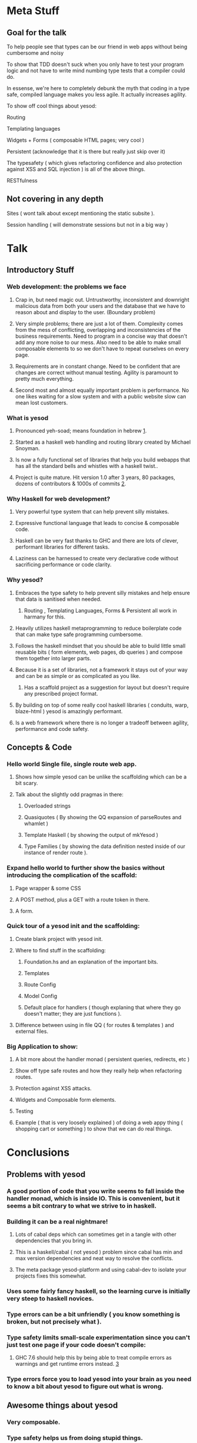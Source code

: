 * Meta Stuff
** Goal for the talk
***** To help people see that types can be our friend in web apps without being cumbersome and noisy
***** To show that TDD doesn't suck when you only have to test your program logic and not have to write mind numbing type tests that a compiler could do. 
***** In essense, we're here to completely debunk the myth that coding in a type safe, compiled language makes you less agile. It actually increases agility.
***** To show off cool things about yesod:
Routing 

Templating languages

Widgets + Forms ( composable HTML pages; very cool )

Persistent (acknowledge that it is there but really just skip over it)

The typesafety ( which gives refactoring confidence and also protection against XSS and SQL injection ) is all of the above things.

RESTfulness 
** Not covering in any depth
***** Sites ( wont talk about except mentioning the static subsite ).
***** Session handling ( will demonstrate sessions but not in a big way )
* Talk
** Introductory Stuff
*** Web development: the problems we face
**** Crap in, but need magic out. Untrustworthy, inconsistent and downright malicious data from both your users and the database that we have to reason about and display to the user. (Boundary problem)
**** Very simple problems; there are just a lot of them. Complexity comes from the mess of conflicting, overlapping and inconsistencies of the business requirements. Need to program in a concise way that doesn't add any more noise to our mess. Also need to be able to make small composable elements to so we don't have to repeat ourselves on every page.
**** Requirements are in constant change. Need to be confident that are changes are correct without manual testing. Agility is paramount to pretty much everything.
**** Second most and almost equally important problem is performance. No one likes waiting for a slow system and with a public website slow can mean lost customers.
*** What is yesod
**** Pronounced yeh-soad; means foundation in hebrew [[1]].
**** Started as a haskell web handling and routing library created by Michael Snoyman.
**** Is now a fully functional set of libraries that help you build webapps that has all the standard bells and whistles with a haskell twist..
**** Project is quite mature. Hit version 1.0 after 3 years, 80 packages, dozens of contributors & 1000s of commits [[2]].
*** Why Haskell for web development?
**** Very powerful type system that can help prevent silly mistakes.
**** Expressive functional language that leads to concise & composable code.
**** Haskell can be very fast thanks to GHC and there are lots of clever, performant libraries for different tasks.
**** Laziness can be harnessed to create very declarative code without sacrificing performance or code clarity.
*** Why yesod?
**** Embraces the type safety to help prevent silly mistakes and help ensure that data is sanitised when needed.
***** Routing , Templating Languages, Forms & Persistent all work in harmany for this.
**** Heavily utilizes haskell metaprogramming to reduce boilerplate code that can make type safe programming cumbersome.
**** Follows the haskell mindset that you should be able to build little small reusable bits ( form elements, web pages, db queries ) and compose them together into larger parts. 
**** Because it is a set of libraries, not a framework it stays out of your way and can be as simple or as complicated as you like.
***** Has a scaffold project as a suggestion for layout but doesn't require any prescribed project format. 
**** By building on top of some really cool haskell libraries ( conduits, warp, blaze-html ) yesod is amazingly performant. 
**** Is a web framework where there is no longer a tradeoff between agility, performance and code safety.
** Concepts & Code 
*** Hello world Single file, single route web app.
**** Shows how simple yesod can be unlike the scaffolding which can be a bit scary.
**** Talk about the slightly odd pragmas in there:
***** Overloaded strings
***** Quasiquotes ( By showing the QQ expansion of parseRoutes and whamlet )
***** Template Haskell ( by showing the output of mkYesod )
***** Type Families ( by showing the data definition nested inside of our instance of render route ).
*** Expand hello world to further show the basics without introducing the complication of the scaffold:
**** Page wrapper & some CSS
**** A POST method, plus a GET with a route token in there. 
**** A form.
*** Quick tour of a yesod init and the scaffolding:
**** Create blank project with yesod init. 
**** Where to find stuff in the scaffolding:
***** Foundation.hs and an explanation of the important bits.
***** Templates 
***** Route Config
***** Model Config
***** Default place for handlers ( though explaning that where they go doesn't matter; they are just functions ).
**** Difference between using in file QQ ( for routes & templates ) and external files.
*** Big Application to show:
**** A bit more about the handler monad ( persistent queries, redirects, etc )
**** Show off type safe routes and how they really help when refactoring routes.
**** Protection against XSS attacks. 
**** Widgets and Composable form elements.
**** Testing
**** Example ( that is very loosely explained ) of doing a web appy thing ( shopping cart or something ) to show that we can do real things. 
* Conclusions
** Problems with yesod
*** A good portion of code that you write seems to fall inside the handler monad, which is inside IO. This is convenient, but it seems a bit contrary to what we strive to in haskell. 
*** Building it can be a real nightmare! 
**** Lots of cabal deps which can sometimes get in a tangle with other dependencies that you bring in. 
**** This is a haskell/cabal ( not yesod ) problem since cabal has min and max version dependencies and neat way to resolve the conflicts.
**** The meta package yesod-platform and using cabal-dev to isolate your projects fixes this somewhat.
*** Uses some fairly fancy haskell, so the learning curve is initially very steep to haskell novices.
*** Type errors can be a bit unfriendly ( you know something is broken, but not precisely what ).
*** Type safety limits small-scale experimentation since you can't just test one page if your code doesn't compile:
**** GHC 7.6 should help this by being able to treat compile errors as warnings and get runtime errors instead. [[3]]
*** Type errors force you to load yesod into your brain as you need to know a bit about yesod to figure out what is wrong.
** Awesome things about yesod
*** Very composable. 
*** Type safety helps us from doing stupid things. 
*** Suprisingly low boilerplate.
*** Is in haskell! 
* References
** <<1>> http://www.forvo.com/word/yesod/
** <<2>> http://www.yesodweb.com/blog/2012/04/announcing-yesod-1-0
** <<3>> http://hackage.haskell.org/trac/ghc/wiki/Status/May12



